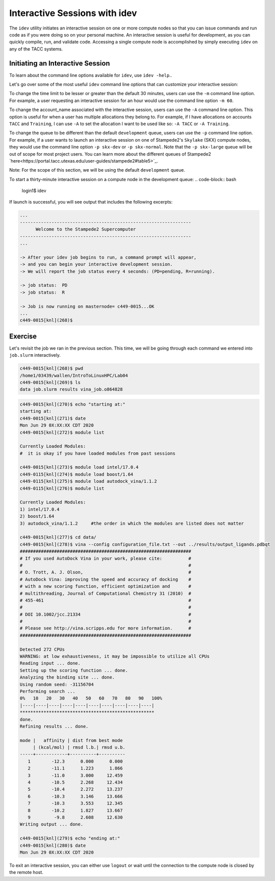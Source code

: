 Interactive Sessions with idev
==============================

The ``idev`` utility initiates an interactive session on one or more compute nodes so that you can issue commands and run code as if you were doing so on your personal machine. An interactive session is useful for development, as you can quickly compile, run, and validate code. Accessing a single compute node is accomplished by simply executing ``idev`` on any of the TACC systems.

Initiating an Interactive Session
^^^^^^^^^^^^^^^^^^^^^^^^^^^^^^^^^

To learn about the command line options available for ``idev``, use ``idev -help``..

.. code-block::bash
   
   login1$ idev -help
   ...
   OPTION ARGUMENTS         DESCRIPTION
   -A     account_name      sets account name (default: in .idevrc)
   -m     minutes           sets time in minutes (default: 30)
   -p     queue_name        sets queue to named queue (default: -p development)
   -r     resource_name     sets hardware
   -t     hh:mm:ss          sets time to hh:mm:ss (default: 00:30:00)
   -help      [--help     ] displays (this) help message
   -v         [--version  ] output version information and exit

Let's go over some of the most useful ``idev`` command line options that can customize your interactive session:

To change the time limit to be lesser or greater than the default 30 minutes, users can use the ``-m`` command line option. For example, a user requesting an interactive session for an hour would use the command line option ``-m 60``.

To change the account_name associated with the interactive session, users can use the ``-A`` command line option. This option is useful for when a user has multiple allocations they belong to. For example, if I have allocations on accounts ``TACC`` and ``Training``, I can use ``-A`` to set the allocation I want to be used like so: ``-A TACC`` or ``-A Training``.

To change the queue to be different than the default ``development`` queue, users can use the ``-p`` command line option. For example, if a user wants to launch an interactive session on one of Stampede2's ``Skylake`` (SKX) compute nodes, they would use the command line option ``-p skx-dev`` or ``-p skx-normal``. Note that the ``-p skx-large`` queue will be out of scope for most project users. You can learn more about the different queues of Stampede2 `here<https://portal.tacc.utexas.edu/user-guides/stampede2#table5>`_.

Note: For the scope of this section, we will be using the default ``development`` queue.  

To start a thirty-minute interactive session on a compute node in the development queue:
.. code-block:: bash
   
   login1$ idev   

If launch is successful, you will see output that includes the following excerpts:

.. code-block:: bash
   
   ...
   -----------------------------------------------------------------
         Welcome to the Stampede2 Supercomputer          
   -----------------------------------------------------------------
   ...

   -> After your idev job begins to run, a command prompt will appear,
   -> and you can begin your interactive development session. 
   -> We will report the job status every 4 seconds: (PD=pending, R=running).

   -> job status:  PD
   -> job status:  R

   -> Job is now running on masternode= c449-0015...OK
   ...
   c449-0015[knl](268)$

Exercise
^^^^^^^^

Let's revisit the job we ran in the previous section. This time, we will be going through each command we entered into ``job.slurm`` interactively.

.. code-block:: bash

   c449-0015[knl](268)$ pwd
   /home1/03439/wallen/IntroToLinuxHPC/Lab04
   c449-0015[knl](269)$ ls
   data job.slurm results vina_job.o864828

.. code-block:: bash

   c449-0015[knl](270)$ echo "starting at:"
   starting at:
   c449-0015[knl](271)$ date
   Mon Jun 29 0X:XX:XX CDT 2020
   c449-0015[knl](272)$ module list

   Currently Loaded Modules:
   #  it is okay if you have loaded modules from past sessions

   c449-0015[knl](273)$ module load intel/17.0.4
   c449-0115[knl](274)$ module load boost/1.64
   c449-0115[knl](275)$ module load autodock_vina/1.1.2
   c449-0115[knl](276)$ module list

   Currently Loaded Modules:
   1) intel/17.0.4 
   2) boost/1.64
   3) autodock_vina/1.1.2     #the order in which the modules are listed does not matter

   c449-0015[knl](277)$ cd data/
   c449-0015[knl](278)$ vina --config configuration_file.txt --out ../results/output_ligands.pdbqt 
   #################################################################
   # If you used AutoDock Vina in your work, please cite:          #
   #                                                               #
   # O. Trott, A. J. Olson,                                        #
   # AutoDock Vina: improving the speed and accuracy of docking    #
   # with a new scoring function, efficient optimization and       #
   # multithreading, Journal of Computational Chemistry 31 (2010)  #
   # 455-461                                                       #
   #                                                               #
   # DOI 10.1002/jcc.21334                                         #
   #                                                               #
   # Please see http://vina.scripps.edu for more information.      #
   #################################################################

   Detected 272 CPUs
   WARNING: at low exhaustiveness, it may be impossible to utilize all CPUs
   Reading input ... done.
   Setting up the scoring function ... done.
   Analyzing the binding site ... done.
   Using random seed: -31156704
   Performing search ... 
   0%   10   20   30   40   50   60   70   80   90   100%
   |----|----|----|----|----|----|----|----|----|----|
   ***************************************************
   done.
   Refining results ... done.

   mode |   affinity | dist from best mode
        | (kcal/mol) | rmsd l.b.| rmsd u.b.
   -----+------------+----------+----------
      1        -12.3      0.000      0.000
      2        -11.1      1.223      1.866
      3        -11.0      3.000     12.459
      4        -10.5      2.268     12.434
      5        -10.4      2.272     13.237
      6        -10.3      3.146     13.666
      7        -10.3      3.553     12.345
      8        -10.2      1.827     13.667
      9         -9.8      2.608     12.630
   Writing output ... done.

   c449-0015[knl](279)$ echo "ending at:"
   c449-0015[knl](280)$ date
   Mon Jun 29 0X:XX:XX CDT 2020

To exit an interactive session, you can either use ``logout`` or wait until the connection to the compute node is closed by the remote host.
